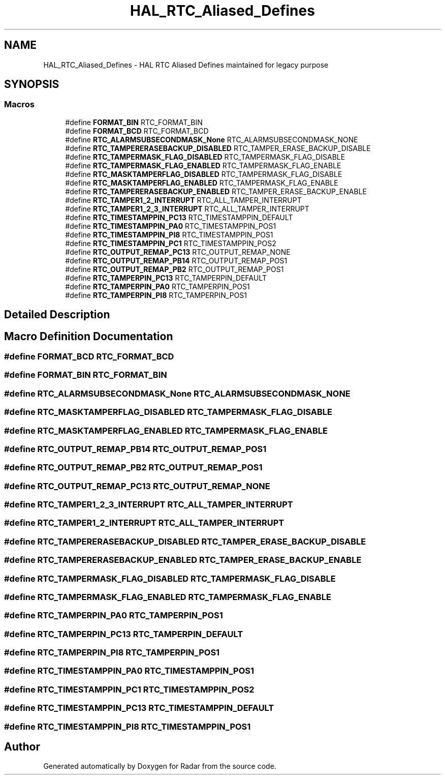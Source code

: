 .TH "HAL_RTC_Aliased_Defines" 3 "Version 1.0.0" "Radar" \" -*- nroff -*-
.ad l
.nh
.SH NAME
HAL_RTC_Aliased_Defines \- HAL RTC Aliased Defines maintained for legacy purpose
.SH SYNOPSIS
.br
.PP
.SS "Macros"

.in +1c
.ti -1c
.RI "#define \fBFORMAT_BIN\fP   RTC_FORMAT_BIN"
.br
.ti -1c
.RI "#define \fBFORMAT_BCD\fP   RTC_FORMAT_BCD"
.br
.ti -1c
.RI "#define \fBRTC_ALARMSUBSECONDMASK_None\fP   RTC_ALARMSUBSECONDMASK_NONE"
.br
.ti -1c
.RI "#define \fBRTC_TAMPERERASEBACKUP_DISABLED\fP   RTC_TAMPER_ERASE_BACKUP_DISABLE"
.br
.ti -1c
.RI "#define \fBRTC_TAMPERMASK_FLAG_DISABLED\fP   RTC_TAMPERMASK_FLAG_DISABLE"
.br
.ti -1c
.RI "#define \fBRTC_TAMPERMASK_FLAG_ENABLED\fP   RTC_TAMPERMASK_FLAG_ENABLE"
.br
.ti -1c
.RI "#define \fBRTC_MASKTAMPERFLAG_DISABLED\fP   RTC_TAMPERMASK_FLAG_DISABLE"
.br
.ti -1c
.RI "#define \fBRTC_MASKTAMPERFLAG_ENABLED\fP   RTC_TAMPERMASK_FLAG_ENABLE"
.br
.ti -1c
.RI "#define \fBRTC_TAMPERERASEBACKUP_ENABLED\fP   RTC_TAMPER_ERASE_BACKUP_ENABLE"
.br
.ti -1c
.RI "#define \fBRTC_TAMPER1_2_INTERRUPT\fP   RTC_ALL_TAMPER_INTERRUPT"
.br
.ti -1c
.RI "#define \fBRTC_TAMPER1_2_3_INTERRUPT\fP   RTC_ALL_TAMPER_INTERRUPT"
.br
.ti -1c
.RI "#define \fBRTC_TIMESTAMPPIN_PC13\fP   RTC_TIMESTAMPPIN_DEFAULT"
.br
.ti -1c
.RI "#define \fBRTC_TIMESTAMPPIN_PA0\fP   RTC_TIMESTAMPPIN_POS1"
.br
.ti -1c
.RI "#define \fBRTC_TIMESTAMPPIN_PI8\fP   RTC_TIMESTAMPPIN_POS1"
.br
.ti -1c
.RI "#define \fBRTC_TIMESTAMPPIN_PC1\fP   RTC_TIMESTAMPPIN_POS2"
.br
.ti -1c
.RI "#define \fBRTC_OUTPUT_REMAP_PC13\fP   RTC_OUTPUT_REMAP_NONE"
.br
.ti -1c
.RI "#define \fBRTC_OUTPUT_REMAP_PB14\fP   RTC_OUTPUT_REMAP_POS1"
.br
.ti -1c
.RI "#define \fBRTC_OUTPUT_REMAP_PB2\fP   RTC_OUTPUT_REMAP_POS1"
.br
.ti -1c
.RI "#define \fBRTC_TAMPERPIN_PC13\fP   RTC_TAMPERPIN_DEFAULT"
.br
.ti -1c
.RI "#define \fBRTC_TAMPERPIN_PA0\fP   RTC_TAMPERPIN_POS1"
.br
.ti -1c
.RI "#define \fBRTC_TAMPERPIN_PI8\fP   RTC_TAMPERPIN_POS1"
.br
.in -1c
.SH "Detailed Description"
.PP 

.SH "Macro Definition Documentation"
.PP 
.SS "#define FORMAT_BCD   RTC_FORMAT_BCD"

.SS "#define FORMAT_BIN   RTC_FORMAT_BIN"

.SS "#define RTC_ALARMSUBSECONDMASK_None   RTC_ALARMSUBSECONDMASK_NONE"

.SS "#define RTC_MASKTAMPERFLAG_DISABLED   RTC_TAMPERMASK_FLAG_DISABLE"

.SS "#define RTC_MASKTAMPERFLAG_ENABLED   RTC_TAMPERMASK_FLAG_ENABLE"

.SS "#define RTC_OUTPUT_REMAP_PB14   RTC_OUTPUT_REMAP_POS1"

.SS "#define RTC_OUTPUT_REMAP_PB2   RTC_OUTPUT_REMAP_POS1"

.SS "#define RTC_OUTPUT_REMAP_PC13   RTC_OUTPUT_REMAP_NONE"

.SS "#define RTC_TAMPER1_2_3_INTERRUPT   RTC_ALL_TAMPER_INTERRUPT"

.SS "#define RTC_TAMPER1_2_INTERRUPT   RTC_ALL_TAMPER_INTERRUPT"

.SS "#define RTC_TAMPERERASEBACKUP_DISABLED   RTC_TAMPER_ERASE_BACKUP_DISABLE"

.SS "#define RTC_TAMPERERASEBACKUP_ENABLED   RTC_TAMPER_ERASE_BACKUP_ENABLE"

.SS "#define RTC_TAMPERMASK_FLAG_DISABLED   RTC_TAMPERMASK_FLAG_DISABLE"

.SS "#define RTC_TAMPERMASK_FLAG_ENABLED   RTC_TAMPERMASK_FLAG_ENABLE"

.SS "#define RTC_TAMPERPIN_PA0   RTC_TAMPERPIN_POS1"

.SS "#define RTC_TAMPERPIN_PC13   RTC_TAMPERPIN_DEFAULT"

.SS "#define RTC_TAMPERPIN_PI8   RTC_TAMPERPIN_POS1"

.SS "#define RTC_TIMESTAMPPIN_PA0   RTC_TIMESTAMPPIN_POS1"

.SS "#define RTC_TIMESTAMPPIN_PC1   RTC_TIMESTAMPPIN_POS2"

.SS "#define RTC_TIMESTAMPPIN_PC13   RTC_TIMESTAMPPIN_DEFAULT"

.SS "#define RTC_TIMESTAMPPIN_PI8   RTC_TIMESTAMPPIN_POS1"

.SH "Author"
.PP 
Generated automatically by Doxygen for Radar from the source code\&.
